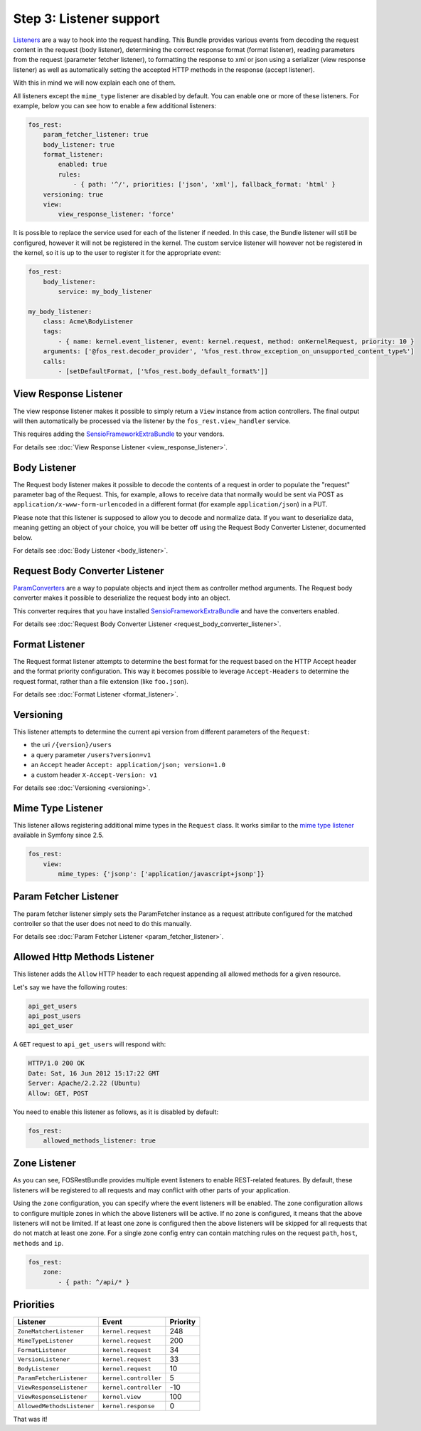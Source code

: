 Step 3: Listener support
========================

`Listeners`_ are a way to hook into the request handling. This Bundle provides
various events from decoding the request content in the request (body listener),
determining the correct response format (format listener), reading parameters
from the request (parameter fetcher listener), to formatting the response to xml
or json using a serializer (view response listener) as well as automatically setting
the accepted HTTP methods in the response (accept listener).

With this in mind we will now explain each one of them.

All listeners except the ``mime_type`` listener are disabled by default. You
can enable one or more of these listeners. For example, below you can see how
to enable a few additional listeners:

.. code-block:: yaml

    fos_rest:
        param_fetcher_listener: true
        body_listener: true
        format_listener:
            enabled: true
            rules:
                - { path: '^/', priorities: ['json', 'xml'], fallback_format: 'html' }
        versioning: true
        view:
            view_response_listener: 'force'

It is possible to replace the service used for each of the listener if needed.
In this case, the Bundle listener will still be configured, however it will
not be registered in the kernel. The custom service listener will however not
be registered in the kernel, so it is up to the user to register it for the
appropriate event:

.. code-block:: yaml

    fos_rest:
        body_listener:
            service: my_body_listener

    my_body_listener:
        class: Acme\BodyListener
        tags:
            - { name: kernel.event_listener, event: kernel.request, method: onKernelRequest, priority: 10 }
        arguments: ['@fos_rest.decoder_provider', '%fos_rest.throw_exception_on_unsupported_content_type%']
        calls:
            - [setDefaultFormat, ['%fos_rest.body_default_format%']]


View Response Listener
----------------------

The view response listener makes it possible to simply return a ``View``
instance from action controllers. The final output will then automatically be
processed via the listener by the ``fos_rest.view_handler`` service.

This requires adding the `SensioFrameworkExtraBundle`_ to your vendors.

For details see :doc:`View Response Listener <view_response_listener>`.

Body Listener
-------------

The Request body listener makes it possible to decode the contents of a request
in order to populate the "request" parameter bag of the Request. This, for
example, allows to receive data that normally would be sent via POST as
``application/x-www-form-urlencoded`` in a different format (for example
``application/json``) in a PUT. 

Please note that this listener is supposed to allow you to decode and normalize 
data. If you want to deserialize data, meaning getting an object of your choice, 
you will be better off using the Request Body Converter Listener, documented below.

For details see :doc:`Body Listener <body_listener>`.

Request Body Converter Listener
-------------------------------

`ParamConverters`_ are a way to populate objects and inject them as controller
method arguments. The Request body converter makes it possible to deserialize
the request body into an object.

This converter requires that you have installed `SensioFrameworkExtraBundle`_
and have the converters enabled.

For details see :doc:`Request Body Converter Listener <request_body_converter_listener>`.

Format Listener
---------------

The Request format listener attempts to determine the best format for the
request based on the HTTP Accept header and the format priority
configuration. This way it becomes possible to leverage ``Accept-Headers`` to
determine the request format, rather than a file extension (like ``foo.json``).

For details see :doc:`Format Listener <format_listener>`.

Versioning
----------

This listener attempts to determine the current api version from different parameters of the ``Request``:

* the uri ``/{version}/users``
* a query parameter ``/users?version=v1``
* an ``Accept`` header ``Accept: application/json; version=1.0``
* a custom header ``X-Accept-Version: v1``

For details see :doc:`Versioning <versioning>`.

Mime Type Listener
------------------

This listener allows registering additional mime types in the ``Request``
class. It works similar to the `mime type listener`_ available in Symfony
since 2.5.

.. code-block:: yaml

    fos_rest:
        view:
            mime_types: {'jsonp': ['application/javascript+jsonp']}

Param Fetcher Listener
----------------------

The param fetcher listener simply sets the ParamFetcher instance as a request attribute
configured for the matched controller so that the user does not need to do this manually.

For details see :doc:`Param Fetcher Listener <param_fetcher_listener>`.

Allowed Http Methods Listener
-----------------------------

This listener adds the ``Allow`` HTTP header to each request appending all
allowed methods for a given resource.

Let's say we have the following routes:

.. code-block:: text

    api_get_users
    api_post_users
    api_get_user

A ``GET`` request to ``api_get_users`` will respond with:

.. code-block:: text

    HTTP/1.0 200 OK
    Date: Sat, 16 Jun 2012 15:17:22 GMT
    Server: Apache/2.2.22 (Ubuntu)
    Allow: GET, POST

You need to enable this listener as follows, as it is disabled by default:

.. code-block:: yaml

    fos_rest:
        allowed_methods_listener: true

Zone Listener
-------------

As you can see, FOSRestBundle provides multiple event listeners to enable REST-related features.
By default, these listeners will be registered to all requests and may conflict with other parts of your application.

Using the ``zone`` configuration, you can specify where the event listeners will be enabled. The zone configuration
allows to configure multiple zones in which the above listeners will be active. If no zone is configured, it means
that the above listeners will not be limited. If at least one zone is configured then the above listeners will
be skipped for all requests that do not match at least one zone. For a single zone config entry can contain matching
rules on the request ``path``, ``host``, ``methods`` and ``ip``.

.. code-block:: yaml

    fos_rest:
        zone:
            - { path: ^/api/* }

Priorities
----------

==========================  =====================  ========
Listener                    Event                  Priority
==========================  =====================  ========
``ZoneMatcherListener``     ``kernel.request``     248
``MimeTypeListener``        ``kernel.request``     200
``FormatListener``          ``kernel.request``     34
``VersionListener``         ``kernel.request``     33
``BodyListener``            ``kernel.request``     10
``ParamFetcherListener``    ``kernel.controller``  5
``ViewResponseListener``    ``kernel.controller``  -10
``ViewResponseListener``    ``kernel.view``        100
``AllowedMethodsListener``  ``kernel.response``    0
==========================  =====================  ========

That was it!

.. _`Listeners`: http://symfony.com/doc/master/cookbook/service_container/event_listener.html
.. _`SensioFrameworkExtraBundle`: http://symfony.com/doc/current/bundles/SensioFrameworkExtraBundle/index.html
.. _`ParamConverters`: http://symfony.com/doc/master/bundles/SensioFrameworkExtraBundle/annotations/converters.html
.. _`mime type listener`: http://symfony.com/doc/current/cookbook/request/mime_type.html
.. _`Test Cases for HTTP Test Cases for the HTTP WWW-Authenticate header field`: http://greenbytes.de/tech/tc/httpauth/
.. _`twig exception controller`: https://symfony.com/doc/current/cookbook/controller/error_pages.html
